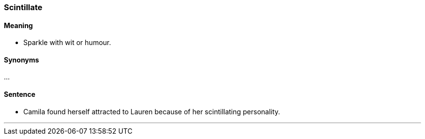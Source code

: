 === Scintillate

==== Meaning

* Sparkle with wit or humour.

==== Synonyms

...

==== Sentence

* Camila found herself attracted to Lauren because of her [.underline]#scintillating# personality.

'''